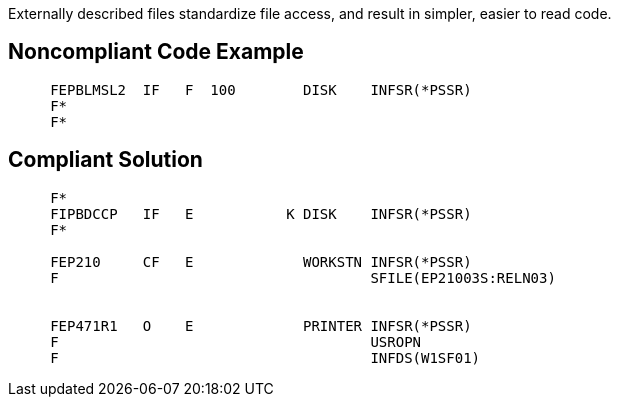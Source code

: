 Externally described files standardize file access, and result in simpler, easier to read code.

== Noncompliant Code Example

----
     FEPBLMSL2  IF   F  100        DISK    INFSR(*PSSR)                                                                                         
     F*                                                                                                                                                                                                              
     F*                                                                                                                    
----

== Compliant Solution

----
     F*                                                                                                                    
     FIPBDCCP   IF   E           K DISK    INFSR(*PSSR)                                                                    
     F*                                                                                                                                                                                          

     FEP210     CF   E             WORKSTN INFSR(*PSSR)                                                                 
     F                                     SFILE(EP21003S:RELN03)                                                       


     FEP471R1   O    E             PRINTER INFSR(*PSSR)                                                              
     F                                     USROPN                                                                    
     F                                     INFDS(W1SF01)                                                             
----
